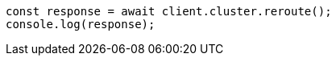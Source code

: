 // This file is autogenerated, DO NOT EDIT
// Use `node scripts/generate-docs-examples.js` to generate the docs examples

[source, js]
----
const response = await client.cluster.reroute();
console.log(response);
----
